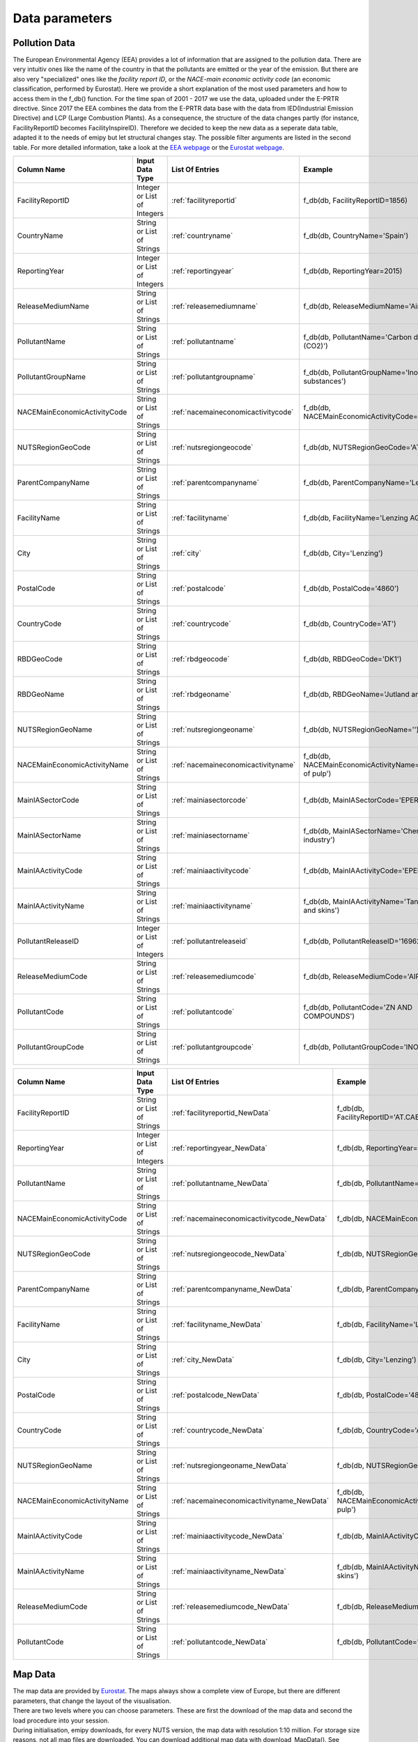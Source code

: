 .. _datainformation:

---------------
Data parameters
---------------

Pollution Data
--------------

The European Environmental Agency (EEA) provides a lot of information that are assigned to the pollution data. There are very intuitiv ones like the name of the country in that the pollutants are emitted or the year of the emission. 
But there are also very "specialized" ones like the *facility report ID*, or the *NACE-main economic activity code* (an economic classification, performed by Eurostat). Here we provide a short explanation of the most used parameters and how to access them in the f_db() function.
For the time span of 2001 - 2017 we use the data, uploaded under the E-PRTR directive. Since 2017 the EEA combines the data from the E-PRTR data base with the data from IED(Industrial Emission Directive) and LCP (Large Combustion Plants).
As a consequence, the structure of the data changes partly (for instance, FacilityReportID becomes FacilityInspireID). Therefore we decided to keep the new data as a seperate data table, adapted it to the needs of emipy but let structural changes stay. The possible filter arguments are listed in the second table.
For more detailed information, take a look at the `EEA webpage <https://www.eea.europa.eu/>`_ or the `Eurostat webpage <https://ec.europa.eu/eurostat/de/home>`_.


.. csv-table::
	:header: "Column Name", "Input Data Type", "List Of Entries", "Example"
	:widths: 10, 10, 10, 10
	
	"FacilityReportID", "Integer or List of Integers", ":ref:`facilityreportid`", "f_db(db, FacilityReportID=1856)"
	"CountryName", "String or List of Strings", ":ref:`countryname`", "f_db(db, CountryName='Spain')"
	"ReportingYear", "Integer or List of Integers", ":ref:`reportingyear`", "f_db(db, ReportingYear=2015)"
	"ReleaseMediumName", "String or List of Strings", ":ref:`releasemediumname`", "f_db(db, ReleaseMediumName='Air')"
	"PollutantName", "String or List of Strings", ":ref:`pollutantname`", "f_db(db, PollutantName='Carbon dioxide (CO2)')"
	"PollutantGroupName", "String or List of Strings", ":ref:`pollutantgroupname`", "f_db(db, PollutantGroupName='Inorganic substances')"
	"NACEMainEconomicActivityCode", "String or List of Strings", ":ref:`nacemaineconomicactivitycode`", "f_db(db, NACEMainEconomicActivityCode='25.91')"
	"NUTSRegionGeoCode", "String or List of Strings", ":ref:`nutsregiongeocode`", "f_db(db, NUTSRegionGeoCode='AT11')"
	"ParentCompanyName", "String or List of Strings", ":ref:`parentcompanyname`","f_db(db, ParentCompanyName='Lenzing AG')"
	"FacilityName", "String or List of Strings", ":ref:`facilityname`","f_db(db, FacilityName='Lenzing AG')"
	"City", "String or List of Strings", ":ref:`city`","f_db(db, City='Lenzing')"
	"PostalCode", "String or List of Strings", ":ref:`postalcode`","f_db(db, PostalCode='4860')"
	"CountryCode", "String or List of Strings", ":ref:`countrycode`","f_db(db, CountryCode='AT')"
	"RBDGeoCode", "String or List of Strings", ":ref:`rbdgeocode`","f_db(db, RBDGeoCode='DK1')"
	"RBDGeoName", "String or List of Strings", ":ref:`rbdgeoname`","f_db(db, RBDGeoName='Jutland and Funen')"
	"NUTSRegionGeoName", "String or List of Strings", ":ref:`nutsregiongeoname`","f_db(db, NUTSRegionGeoName='')"
	"NACEMainEconomicActivityName", "String or List of Strings", ":ref:`nacemaineconomicactivityname`","f_db(db, NACEMainEconomicActivityName='Manufacture of pulp')"
	"MainIASectorCode", "String or List of Strings", ":ref:`mainiasectorcode`","f_db(db, MainIASectorCode='EPER_4')"
	"MainIASectorName", "String or List of Strings", ":ref:`mainiasectorname`","f_db(db, MainIASectorName='Chemical industry')"
	"MainIAActivityCode", "String or List of Strings", ":ref:`mainiaactivitycode`","f_db(db, MainIAActivityCode='EPER_5.1/5.2')"
	"MainIAActivityName", "String or List of Strings", ":ref:`mainiaactivityname`","f_db(db, MainIAActivityName='Tanning of hides and skins')"
	"PollutantReleaseID", "Integer or List of Integers", ":ref:`pollutantreleaseid`","f_db(db, PollutantReleaseID='16962')"
	"ReleaseMediumCode", "String or List of Strings", ":ref:`releasemediumcode`","f_db(db, ReleaseMediumCode='AIR')"
	"PollutantCode", "String or List of Strings", ":ref:`pollutantcode`","f_db(db, PollutantCode='ZN AND COMPOUNDS')"
	"PollutantGroupCode", "String or List of Strings", ":ref:`pollutantgroupcode`","f_db(db, PollutantGroupCode='INORG')"

.. csv-table::
	:header: "Column Name", "Input Data Type", "List Of Entries", "Example"
	:widths: 10, 10, 10, 10
	
	"FacilityReportID", "String or List of Strings", ":ref:`facilityreportid_NewData`", "f_db(db, FacilityReportID='AT.CAED/9008390316955.FACILITY')"
	"ReportingYear", "Integer or List of Integers", ":ref:`reportingyear_NewData`", "f_db(db, ReportingYear=2015)"
	"PollutantName", "String or List of Strings", ":ref:`pollutantname_NewData`", "f_db(db, PollutantName='Carbon dioxide (CO2)')"
	"NACEMainEconomicActivityCode", "String or List of Strings", ":ref:`nacemaineconomicactivitycode_NewData`", "f_db(db, NACEMainEconomicActivityCode='25.91')"
	"NUTSRegionGeoCode", "String or List of Strings", ":ref:`nutsregiongeocode_NewData`", "f_db(db, NUTSRegionGeoCode='AT11')"
	"ParentCompanyName", "String or List of Strings", ":ref:`parentcompanyname_NewData`","f_db(db, ParentCompanyName='Lenzing AG')"
	"FacilityName", "String or List of Strings", ":ref:`facilityname_NewData`","f_db(db, FacilityName='Lenzing AG')"
	"City", "String or List of Strings", ":ref:`city_NewData`","f_db(db, City='Lenzing')"
	"PostalCode", "String or List of Strings", ":ref:`postalcode_NewData`","f_db(db, PostalCode='4860')"
	"CountryCode", "String or List of Strings", ":ref:`countrycode_NewData`","f_db(db, CountryCode='AT')"
	"NUTSRegionGeoName", "String or List of Strings", ":ref:`nutsregiongeoname_NewData`","f_db(db, NUTSRegionGeoName='')"
	"NACEMainEconomicActivityName", "String or List of Strings", ":ref:`nacemaineconomicactivityname_NewData`","f_db(db, NACEMainEconomicActivityName='Manufacture of pulp')"
	"MainIAActivityCode", "String or List of Strings", ":ref:`mainiaactivitycode_NewData`","f_db(db, MainIAActivityCode='EPER_5.1/5.2')"
	"MainIAActivityName", "String or List of Strings", ":ref:`mainiaactivityname_NewData`","f_db(db, MainIAActivityName='Tanning of hides and skins')"
	"ReleaseMediumCode", "String or List of Strings", ":ref:`releasemediumcode_NewData`","f_db(db, ReleaseMediumCode='AIR')"
	"PollutantCode", "String or List of Strings", ":ref:`pollutantcode_NewData`","f_db(db, PollutantCode='ZN AND COMPOUNDS')"


Map Data
--------

| The map data are provided by `Eurostat <https://ec.europa.eu/eurostat/de/web/gisco/geodata/reference-data/administrative-units-statistical-units/nuts#nuts21>`_. The maps always show a complete view of Europe, but there are different parameters, that change the layout of the visualisation.
| There are two levels where you can choose parameters. These are first the download of the map data and second the load procedure into your session.
| During initialisation, emipy downloads, for every NUTS version, the map data with resolution 1:10 million. For storage size reasons, not all map files are downloaded. You can download additional map data with download_MapData(). See :ref:`tut5` for the correct usage.

+------------------------+------------------+-------------+
| Statistical Unit       | Publication Date | Resolution  |
+========================+==================+=============+
| NUTS 2021              | 01/02/2020       | 1:1 Million |
|                        |                  +-------------+
|                        |                  | 1:3 Million |
|                        |                  +-------------+
|                        |                  | 1:10 Million|
|                        |                  +-------------+
|                        |                  | 1:20 Million|
|                        |                  +-------------+
|                        |                  | 1:60 Million|
+------------------------+------------------+-------------+
| NUTS 2016              | 14/03/2019       | 1:1 Million |
|                        |                  +-------------+
|                        |                  | 1:3 Million |
|                        |                  +-------------+
|                        |                  | 1:10 Million|
|                        |                  +-------------+
|                        |                  | 1:20 Million|
|                        |                  +-------------+
|                        |                  | 1:60 Milion |
+------------------------+------------------+-------------+
| NUTS 2013              | 03/12/2015       | 1:1 Million |
|                        |                  +-------------+
|                        |                  | 1:3 Million |
|                        |                  +-------------+
|                        |                  | 1:10 Million|
|                        |                  +-------------+
|                        |                  | 1:20 Milion |
|                        |                  +-------------+
|                        |                  | 1:60 Milion |
+------------------------+------------------+-------------+
| NUTS 2010              | 01/12/2012       | 1:1 Million |
|                        |                  +-------------+
|                        |                  | 1:3 Million |
|                        |                  +-------------+
|                        |                  | 1:10 Million|
|                        |                  +-------------+
|                        |                  | 1:20 Million|
|                        |                  +-------------+
|                        |                  | 1:60 Million|
+------------------------+------------------+-------------+
| NUTS 2006              | 01/12/2008       | 1:1 Million |
|                        |                  +-------------+
|                        |                  | 1:3 Million |
|                        |                  +-------------+
|                        |                  | 1:10 Million|
|                        |                  +-------------+
|                        |                  | 1:20 Million|
|                        |                  +-------------+
|                        |                  | 1:60 Million|
+------------------------+------------------+-------------+
| NUTS 2003              | 03/12/2005       | 1:1 Million |
|                        |                  +-------------+
|                        |                  | 1:3 Million |
|                        |                  +-------------+
|                        |                  | 1:10 Million|
|                        |                  +-------------+
|                        |                  | 1:20 Million|
+------------------------+------------------+-------------+

| The following sub categories are downloaded for every publication year and resolution:

+------------------------+------------------+-------------+
| Spatial Type           | NUTS_LVL         | Projection  |
+========================+==================+=============+
| BN                     | None             | 3035        |
|                        |                  +-------------+
|                        |                  | 3857        |
|                        |                  +-------------+
|                        |                  | 4326        |
|                        +------------------+-------------+
|                        | Level 0          | 3035        |
|                        |                  +-------------+
|                        |                  | 3857        |
|                        |                  +-------------+
|                        |                  | 4326        |
|                        +------------------+-------------+
|                        | Level 1          | 3035        |
|                        |                  +-------------+
|                        |                  | 3857        |
|                        |                  +-------------+
|                        |                  | 4326        |
|                        +------------------+-------------+
|                        | Level 2          | 3035        |
|                        |                  +-------------+
|                        |                  | 3857        |
|                        |                  +-------------+
|                        |                  | 4326        |
|                        +------------------+-------------+
|                        | Level 3          | 3035        |
|                        |                  +-------------+
|                        |                  | 3857        |
|                        |                  +-------------+
|                        |                  | 4326        |
+------------------------+------------------+-------------+
| LB                     | None             | 3035        |
|                        |                  +-------------+
|                        |                  | 3857        |
|                        |                  +-------------+
|                        |                  | 4326        |
|                        +------------------+-------------+
|                        | Level 0          | 3035        |
|                        |                  +-------------+
|                        |                  | 3857        |
|                        |                  +-------------+
|                        |                  | 4326        |
|                        +------------------+-------------+
|                        | Level 1          | 3035        |
|                        |                  +-------------+
|                        |                  | 3857        |
|                        |                  +-------------+
|                        |                  | 4326        |
|                        +------------------+-------------+
|                        | Level 2          | 3035        |
|                        |                  +-------------+
|                        |                  | 3857        |
|                        |                  +-------------+
|                        |                  | 4326        |
|                        +------------------+-------------+
|                        | Level 3          | 3035        |
|                        |                  +-------------+
|                        |                  | 3857        |
|                        |                  +-------------+
|                        |                  | 4326        |
+------------------------+------------------+-------------+
| RG                     | None             | 3035        |
|                        |                  +-------------+
|                        |                  | 3857        |
|                        |                  +-------------+
|                        |                  | 4326        |
|                        +------------------+-------------+
|                        | Level 0          | 3035        |
|                        |                  +-------------+
|                        |                  | 3857        |
|                        |                  +-------------+
|                        |                  | 4326        |
|                        +------------------+-------------+
|                        | Level 1          | 3035        |
|                        |                  +-------------+
|                        |                  | 3857        |
|                        |                  +-------------+
|                        |                  | 4326        |
|                        +------------------+-------------+
|                        | Level 2          | 3035        |
|                        |                  +-------------+
|                        |                  | 3857        |
|                        |                  +-------------+
|                        |                  | 4326        |
|                        +------------------+-------------+
|                        | Level 3          | 3035        |
|                        |                  +-------------+
|                        |                  | 3857        |
|                        |                  +-------------+
|                        |                  | 4326        |
+------------------------+------------------+-------------+

| When loading the map data into your session, you can choose from the parameters *resolution*, *SpatialType*, *NUTS_LVL*, *m_year* and *projection*. *Resolution* and *m_year* do correspond to the above given resolutions and NUTS versions. 
| *Spatialtype* has three different options: RG (region), BD (boundary) and LB. For the emipy visualisation functions, the information, stored in the RG file are necessary. Therefore it is chosen by default. Mainly for layout configuration, you can choose BD to only show the borders.
| Take into acount, that for the higher NUTS levels, the file just stores new occuring borders. So you would have to plot level 0, 1, 2 and then 3 on top of each other (or level None) to get a map with the complete level 3 borders. LB displays points for the regions.
| *NUTS_LVL* is the Level of the NUTS-classification. You can choose from no level at all up to level 0, 1, 2 and 3. If you put the level on *None*, the loaded shp file contains all objects from the other levels.
| *Projection* refers to the spatial projetion of the displayed map. You can choose from EPSG: 4326, 3035, 3857. When the data is loaded into the session you can also transfer the corresponding reference system (crs) with geopandas or emipy.
| The default setting is:

.. code-block:: python

	read_mb(path=None, resolution='10M', SpatialType='RG', NUTS_LVL=0, m_year=2016, projection=4326)

